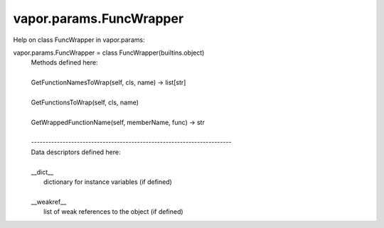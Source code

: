 .. _vapor.params.FuncWrapper:


vapor.params.FuncWrapper
------------------------


Help on class FuncWrapper in vapor.params:

vapor.params.FuncWrapper = class FuncWrapper(builtins.object)
 |  Methods defined here:
 |  
 |  GetFunctionNamesToWrap(self, cls, name) -> list[str]
 |  
 |  GetFunctionsToWrap(self, cls, name)
 |  
 |  GetWrappedFunctionName(self, memberName, func) -> str
 |  
 |  ----------------------------------------------------------------------
 |  Data descriptors defined here:
 |  
 |  __dict__
 |      dictionary for instance variables (if defined)
 |  
 |  __weakref__
 |      list of weak references to the object (if defined)

